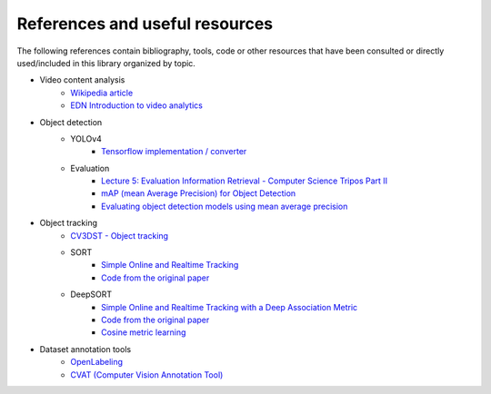 References and useful resources
===============================

The following references contain bibliography, tools, code or other resources that have been consulted or directly used/included in this library organized by topic.

- Video content analysis
    - `Wikipedia article <https://en.wikipedia.org/wiki/Video_content_analysis>`__
    - `EDN Introduction to video analytics <https://www.edn.com/introduction-to-video-analytics/>`__
- Object detection    
    - YOLOv4
        - `Tensorflow implementation / converter <https://github.com/hunglc007/tensorflow-yolov4-tflite>`__
    - Evaluation
        - `Lecture 5: Evaluation Information Retrieval - Computer Science Tripos Part II <https://www.cl.cam.ac.uk/teaching/1415/InfoRtrv/lecture5.pdf>`__
        - `mAP (mean Average Precision) for Object Detection <https://jonathan-hui.medium.com/map-mean-average-precision-for-object-detection-45c121a31173>`__
        - `Evaluating object detection models using mean average precision <https://www.kdnuggets.com/2021/03/evaluating-object-detection-models-using-mean-average-precision.html>`__
- Object tracking
    - `CV3DST - Object tracking <https://www.youtube.com/watch?v=QtAYgtBnhws>`__
    - SORT
        - `Simple Online and Realtime Tracking <https://arxiv.org/abs/1602.00763>`__
        - `Code from the original paper <https://github.com/abewley/sort>`__
    - DeepSORT
        - `Simple Online and Realtime Tracking with a Deep Association Metric <https://arxiv.org/abs/1703.07402>`__
        - `Code from the original paper <https://github.com/nwojke/deep_sort>`__
        - `Cosine metric learning <https://github.com/nwojke/cosine_metric_learning>`__
- Dataset annotation tools
    - `OpenLabeling <https://github.com/Cartucho/OpenLabeling>`__
    - `CVAT (Computer Vision Annotation Tool) <https://cvat.org>`__